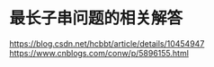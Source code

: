 * 最长子串问题的相关解答
https://blog.csdn.net/hcbbt/article/details/10454947
https://www.cnblogs.com/conw/p/5896155.html
